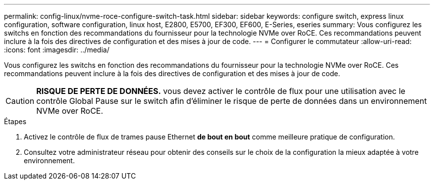 ---
permalink: config-linux/nvme-roce-configure-switch-task.html 
sidebar: sidebar 
keywords: configure switch, express linux configuration, software configuration, linux host, E2800, E5700, EF300, EF600, E-Series, eseries 
summary: Vous configurez les switchs en fonction des recommandations du fournisseur pour la technologie NVMe over RoCE. Ces recommandations peuvent inclure à la fois des directives de configuration et des mises à jour de code. 
---
= Configurer le commutateur
:allow-uri-read: 
:icons: font
:imagesdir: ../media/


[role="lead"]
Vous configurez les switchs en fonction des recommandations du fournisseur pour la technologie NVMe over RoCE. Ces recommandations peuvent inclure à la fois des directives de configuration et des mises à jour de code.


CAUTION: *RISQUE DE PERTE DE DONNÉES.* vous devez activer le contrôle de flux pour une utilisation avec le contrôle Global Pause sur le switch afin d'éliminer le risque de perte de données dans un environnement NVMe over RoCE.

.Étapes
. Activez le contrôle de flux de trames pause Ethernet *de bout en bout* comme meilleure pratique de configuration.
. Consultez votre administrateur réseau pour obtenir des conseils sur le choix de la configuration la mieux adaptée à votre environnement.

